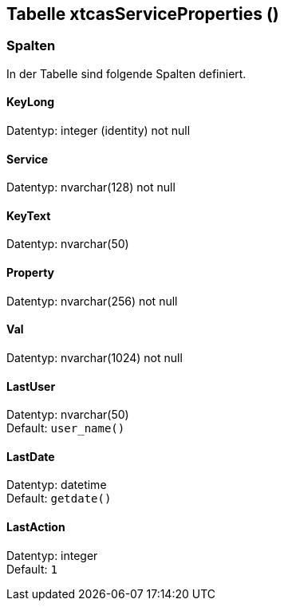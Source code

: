 

== Tabelle xtcasServiceProperties ()


=== Spalten

In der Tabelle sind folgende Spalten definiert.

==== KeyLong

Datentyp: integer (identity) not null +

// tag::column.KeyLong[]

// end::column.KeyLong[]


==== Service

Datentyp: nvarchar(128) not null +

// tag::column.Service[]

// end::column.Service[]


==== KeyText

Datentyp: nvarchar(50) +

// tag::column.KeyText[]

// end::column.KeyText[]


==== Property

Datentyp: nvarchar(256) not null +

// tag::column.Property[]

// end::column.Property[]


==== Val

Datentyp: nvarchar(1024) not null +

// tag::column.Val[]

// end::column.Val[]


==== LastUser

Datentyp: nvarchar(50) +
Default: `user_name()` +

// tag::column.LastUser[]

// end::column.LastUser[]


==== LastDate

Datentyp: datetime +
Default: `getdate()` +

// tag::column.LastDate[]

// end::column.LastDate[]


==== LastAction

Datentyp: integer +
Default: `1` +

// tag::column.LastAction[]

// end::column.LastAction[]
